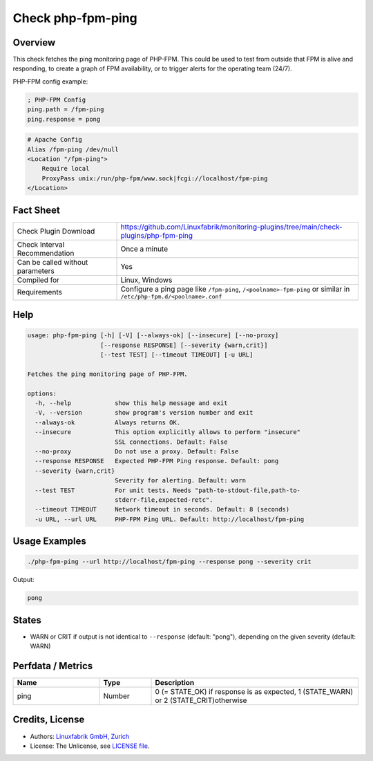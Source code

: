 Check php-fpm-ping
==================

Overview
--------

This check fetches the ping monitoring page of PHP-FPM. This could be used to test from outside that FPM is alive and responding, to create a graph of FPM availability, or to trigger alerts for the operating team (24/7).

PHP-FPM config example:

.. code-block:: text
    
    ; PHP-FPM Config
    ping.path = /fpm-ping
    ping.response = pong

.. code-block:: text
    
    # Apache Config
    Alias /fpm-ping /dev/null
    <Location "/fpm-ping">
        Require local
        ProxyPass unix:/run/php-fpm/www.sock|fcgi://localhost/fpm-ping
    </Location>


Fact Sheet
----------

.. csv-table::
    :widths: 30, 70
    
    "Check Plugin Download",                "https://github.com/Linuxfabrik/monitoring-plugins/tree/main/check-plugins/php-fpm-ping"
    "Check Interval Recommendation",        "Once a minute"
    "Can be called without parameters",     "Yes"
    "Compiled for",                         "Linux, Windows"
    "Requirements",                         "Configure a ping page like ``/fpm-ping``, ``/<poolname>-fpm-ping`` or similar in ``/etc/php-fpm.d/<poolname>.conf``"


Help
----

.. code-block:: text

    usage: php-fpm-ping [-h] [-V] [--always-ok] [--insecure] [--no-proxy]
                        [--response RESPONSE] [--severity {warn,crit}]
                        [--test TEST] [--timeout TIMEOUT] [-u URL]

    Fetches the ping monitoring page of PHP-FPM.

    options:
      -h, --help            show this help message and exit
      -V, --version         show program's version number and exit
      --always-ok           Always returns OK.
      --insecure            This option explicitly allows to perform "insecure"
                            SSL connections. Default: False
      --no-proxy            Do not use a proxy. Default: False
      --response RESPONSE   Expected PHP-FPM Ping response. Default: pong
      --severity {warn,crit}
                            Severity for alerting. Default: warn
      --test TEST           For unit tests. Needs "path-to-stdout-file,path-to-
                            stderr-file,expected-retc".
      --timeout TIMEOUT     Network timeout in seconds. Default: 8 (seconds)
      -u URL, --url URL     PHP-FPM Ping URL. Default: http://localhost/fpm-ping


Usage Examples
--------------

.. code-block:: bash

    ./php-fpm-ping --url http://localhost/fpm-ping --response pong --severity crit

Output:

.. code-block:: text

    pong


States
------

* WARN or CRIT if output is not identical to ``--response`` (default: "pong"), depending on the given severity (default: WARN)


Perfdata / Metrics
------------------

.. csv-table::
    :widths: 25, 15, 60
    :header-rows: 1
    
    Name,                                       Type,               Description                                           
    ping,                                       Number,             "0 (= STATE_OK) if response is as expected, 1 (STATE_WARN) or 2 (STATE_CRIT)otherwise"


Credits, License
----------------

* Authors: `Linuxfabrik GmbH, Zurich <https://www.linuxfabrik.ch>`_
* License: The Unlicense, see `LICENSE file <https://unlicense.org/>`_.
